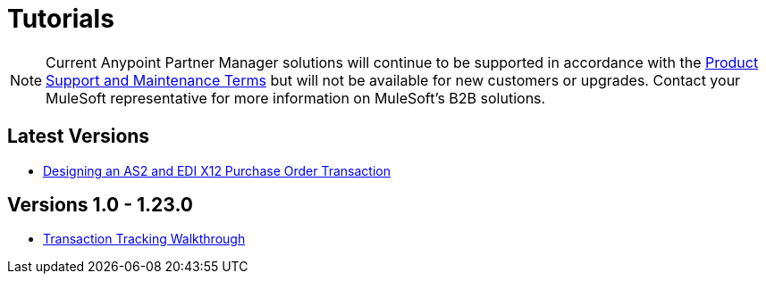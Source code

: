 = Tutorials

NOTE: Current Anypoint Partner Manager solutions will continue to be supported in accordance with the https://www.mulesoft.com/legal/support-maintenance-terms[Product Support and Maintenance Terms] but will not be available for new customers or upgrades. Contact your MuleSoft representative for more information on MuleSoft's B2B solutions.

== Latest Versions

* link:/anypoint-b2b/apm-tutorial-td[Designing an AS2 and EDI X12 Purchase Order Transaction]

== Versions 1.0 - 1.23.0

* link:/anypoint-b2b/transaction-tracking-walkthrough[Transaction Tracking Walkthrough]
